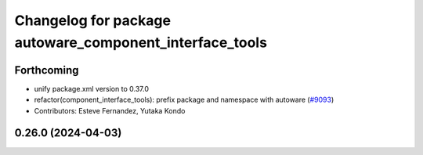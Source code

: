 ^^^^^^^^^^^^^^^^^^^^^^^^^^^^^^^^^^^^^^^^^^^^^^^^^^^^^^^^
Changelog for package autoware_component_interface_tools
^^^^^^^^^^^^^^^^^^^^^^^^^^^^^^^^^^^^^^^^^^^^^^^^^^^^^^^^

Forthcoming
-----------
* unify package.xml version to 0.37.0
* refactor(component_interface_tools): prefix package and namespace with autoware (`#9093 <https://github.com/youtalk/autoware.universe/issues/9093>`_)
* Contributors: Esteve Fernandez, Yutaka Kondo

0.26.0 (2024-04-03)
-------------------
